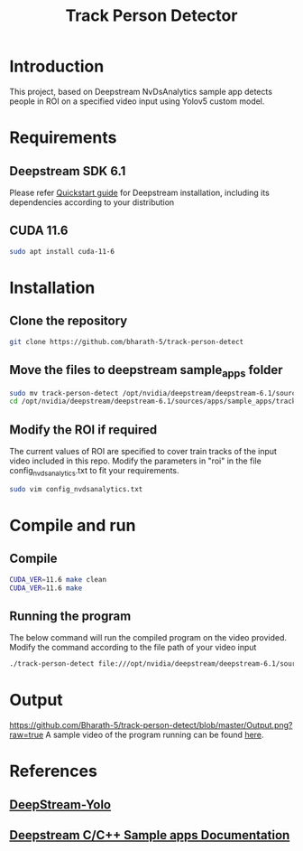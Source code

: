 #+TITLE: Track Person Detector
* Introduction
  This project, based on Deepstream NvDsAnalytics sample app detects people in ROI on a specified video input using Yolov5 custom model.
* Requirements
** Deepstream SDK 6.1
  Please refer [[https://docs.nvidia.com/metropolis/deepstream/dev-guide/text/DS_Quickstart.html#dgpu-setup-for-ubuntu][Quickstart guide]] for Deepstream installation, including its dependencies according to your distribution
** CUDA 11.6
#+begin_src bash
  sudo apt install cuda-11-6
#+end_src
* Installation
** Clone the repository
#+begin_src bash
  git clone https://github.com/bharath-5/track-person-detect
#+end_src
** Move the files to deepstream sample_apps folder
#+begin_src bash
  sudo mv track-person-detect /opt/nvidia/deepstream/deepstream-6.1/sources/apps/sample_apps/
  cd /opt/nvidia/deepstream/deepstream-6.1/sources/apps/sample_apps/track-person-detect/
#+end_src
** Modify the ROI if required
The current values of ROI are specified to cover train tracks of the input video included in this repo. Modify the parameters in "roi" in the file config_nvdsanalytics.txt to fit your requirements.
#+begin_src bash
  sudo vim config_nvdsanalytics.txt
#+end_src
* Compile and run
** Compile
#+begin_src bash
  CUDA_VER=11.6 make clean
  CUDA_VER=11.6 make 
#+end_src
** Running the program
The below command will run the compiled program on the video provided. Modify the command according to the file path of your video input
#+begin_src bash
   ./track-person-detect file:///opt/nvidia/deepstream/deepstream-6.1/sources/apps/sample_apps/track-person-detect/video.mp4
#+end_src
* Output
#+Caption: Program Execution
[[https://github.com/Bharath-5/track-person-detect/blob/master/Output.png?raw=true]]
A sample video of the program running can be found [[https://youtu.be/74gG0tw5zs0][here]].
* References
** [[https://github.com/marcoslucianops/DeepStream-Yolo#requirements][DeepStream-Yolo]]
** [[https://docs.nvidia.com/metropolis/deepstream/dev-guide/text/DS_C_Sample_Apps.html][Deepstream C/C++ Sample apps Documentation]]

